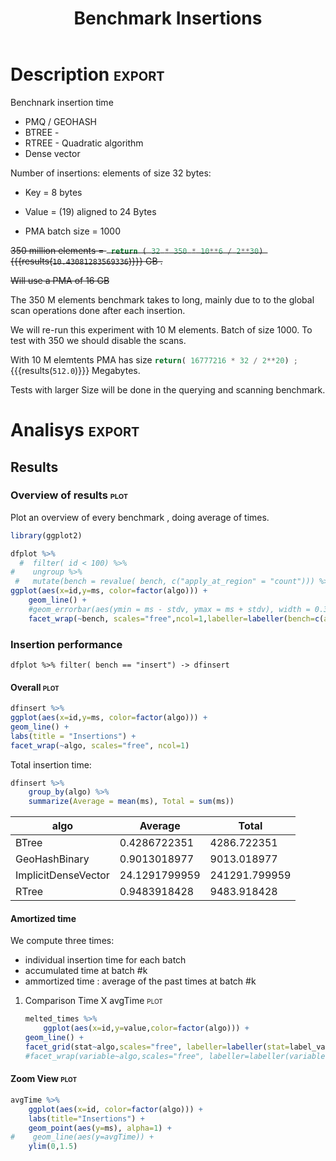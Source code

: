 # -*- org-export-babel-evaluate: t; -*-
#+TITLE: Benchmark Insertions
#+LANGUAGE: en 
#+STARTUP: indent
#+STARTUP: logdrawer hideblocks
#+SEQ_TODO: TODO INPROGRESS(i) | DONE DEFERRED(@) CANCELED(@)
#+TAGS: @JULIO(J)
#+TAGS: IMPORTANT(i) TEST(t) DEPRECATED(d) noexport(n) ignore(n) export(e)
#+CATEGORY: exp
#+OPTIONS: ^:{} todo:nil H:4 author:nil
#+PROPERTY: header-args :cache no :eval no-export 


* Description                                                        :export:

Benchnark insertion time
- PMQ / GEOHASH
- BTREE -
- RTREE -  Quadratic algorithm 
- Dense vector

Number of insertions: 
elements of size 32 bytes:
- Key = 8 bytes
- Value = (19) aligned to 24 Bytes

- PMA batch size = 1000

+350 million elements = src_python{ return ( 32 * 350 * 10**6 / 2**30) } {{{results(=10.43081283569336=)}}} GB .+

+Will use a PMA of 16 GB+
#+begin_src python :results output :exports none
print( 536870912 * 32 / 2**30)
#+end_src

#+RESULTS:
: 16.0

:UPDATE:
The 350 M elements benchmark takes to long, mainly due to to the global scan operations done after each insertion.

We will re-run this experiment with 10 M elements. Batch of size 1000. 
To test with 350 we should disable the scans. 
:END:

With 10 M elemtents PMA has size src_python{return( 16777216 * 32 / 2**20) ;} {{{results(=512.0=)}}} Megabytes. 

Tests with larger Size will be done in the querying and scanning benchmark.

** Standalone script                                              :noexport:
To generate the results outside emacs and orgmode you can use the standalone scripts, generated from the tangled source blocks in this file

- parse.sh : parse the results to CSV
- plotResults.R : generate the plots 
  

* DONE Experiment Script                                           :noexport:
** DONE Initial Setup

#+begin_src sh :results value :exports both
expId=$(basename $(pwd))
echo $expId
#+end_src

#+NAME: expId
#+RESULTS:
: exp20170919161448

Set up git branch
#+begin_src sh :results output :exports both :var expId=expId
git checkout master
git commit -m "LBK: add ${expId} entry" ../../../LabBook.org
#+end_src

#+RESULTS:
: M	LabBook.org
: M	benchmarks/bench_insert_and_scan.cpp
: Your branch is up-to-date with 'origin/master'.
: [master 1c0a8df] LBK: add exp20170919161448 entry
:  1 file changed, 19 insertions(+), 11 deletions(-)

Create EXP branch
#+begin_src sh :results output :exports both :var expId=expId
git checkout -b $expId
#+end_src

#+RESULTS:

Commit branch
#+begin_src sh :results output :exports both :var expId=expId
git status .
git add exp.org
git commit -m "Initial commit for $expId"
#+end_src

#+RESULTS:
#+begin_example
On branch exp20170919161448
Changes not staged for commit:
  (use "git add <file>..." to update what will be committed)
  (use "git checkout -- <file>..." to discard changes in working directory)

	modified:   exp.org

Untracked files:
  (use "git add <file>..." to include in what will be committed)

	run.sh

no changes added to commit (use "git add" and/or "git commit -a")
[exp20170919161448 37950cc] Initial commit for exp20170919161448
 1 file changed, 14 insertions(+), 11 deletions(-)
#+end_example

#+begin_src sh :results output :exports both :var expId=expId
git la -3 
#+end_src

#+RESULTS:
: * ae8f92f (HEAD -> exp20170919161448) test dense vector at last
: * 778294e Initial commit for exp20170919161448
: * ce6f828 Initial commit for exp20170919161448


** DONE Export run script

Use C-u C-c C-v t to tangle this script 
#+begin_src sh :results output :exports both :tangle run.sh :shebang #!/bin/bash :eval never :var expId=expId
set -e
# Any subsequent(*) commands which fail will cause the shell script to exit immediately
echo $(hostname) 

##########################################################
### SETUP THIS VARIABLES

BUILDIR=~/Projects/pmq/build-release
PMABUILD_DIR=~/Projects/hppsimulations/build-release
DATADIR=$(pwd)
# workaround as :var arguments are not been correctly tangled by my orgmode
#expId=$(basename $(pwd) | sed 's/exp//g')
expId=$(basename $(pwd))
TMPDIR=/dev/shm/$expId

# generate output name
if [ $1 ] ; then 
    EXECID=$1
else
    EXECID=$(date +%s)
fi

#########################################################

mkdir -p $TMPDIR
#mkdir -p $DATADIR

# make pma
mkdir -p $PMABUILD_DIR
cd $PMABUILD_DIR
cmake -DCMAKE_BUILD_TYPE="Release" -DTWITTERVIS=OFF -DRHO_INIT=OFF ../pma_cd
make 

# make twitterVis
mkdir -p $BUILDIR
cd $BUILDIR 
cmake -DPMA_BUILD_DIR=$PMABUILD_DIR -DCMAKE_BUILD_TYPE="Release" ..
make

#get machine configuration
echo "" > $DATADIR/info.org
~/Projects/pmq/scripts/g5k_get_info.sh $DATADIR/info.org 

# EXECUTE BENCHMARK

#Continue execution even if one these fails
set +e 
# Queries insert remove count
n=$((10**7))
b=1000
stdbuf -oL ./benchmarks/bench_insert_and_scan -n $n -r 123 -x 3 -b $b > $TMPDIR/bench_insert_and_scan_$n_$b_$EXECID.log

set -e

cd $TMPDIR
tar -cvzf log_$EXECID.tgz *_$EXECID.log

cd $DATADIR
cp $TMPDIR/log_$EXECID.tgz .

git checkout $expId

git add info.org log_$EXECID.tgz run.sh 
git add -u
git commit -m "Finish execution $EXECID"
git push origin $expId
#+end_src 


** DONE Commit local changes
#+begin_src sh :results output :exports both
git status .
#+end_src

#+RESULTS:
#+begin_example
On branch exp20170919161448
Changes not staged for commit:
  (use "git add <file>..." to update what will be committed)
  (use "git checkout -- <file>..." to discard changes in working directory)

	modified:   exp.org

Untracked files:
  (use "git add <file>..." to include in what will be committed)

	.#exp.org
	run.sh

no changes added to commit (use "git add" and/or "git commit -a")
#+end_example

#+begin_src sh :results output :exports both
git add run.sh exp.org
git commit -m "UPD: run.sh script"
#git commit --amend -m "UPD: run.sh script"
#+end_src

#+RESULTS:
: [exp20170919161448 e4d3f76] UPD: run.sh script
:  2 files changed, 71 insertions(+), 4 deletions(-)
:  create mode 100755 data/cicero/exp20170919161448/run.sh

Push to remote
#+begin_src sh :results output :exports both :var expId=expId
#git push bitbucket $expId
git push origin $expId
#+end_src

#+RESULTS:

** Local Execution                                                   :local:ARCHIVE:

#+begin_src sh :results output :exports both :session local :var expId=expId
cd ~/Projects/pmq/data/$(hostname)/$expId
runid=$(date +%s)
tmux new -d -s runExp "cd ~/Projects/pmq/data/$(hostname)/$expId; ./run.sh ${runid} &> run_${runid}"
git add run_$runid
echo $runid
#+end_src

Check process running
#+begin_src sh :results output :exports both :session remote
tmux ls
ps ux
#+end_src

** DONE Remote Execution                                            :remote:

*** Get new changes on remote                                      :remote:
#+begin_src sh :session remote :results output :exports both 
ssh -A cicero
#+end_src

#+RESULTS:
#+begin_example

Welcome to Ubuntu 16.04.3 LTS (GNU/Linux 4.4.0-92-generic x86_64)

 ,* Documentation:  https://help.ubuntu.com
 ,* Management:     https://landscape.canonical.com
 ,* Support:        https://ubuntu.com/advantage

44 packages can be updated.
0 updates are security updates.

,*** System restart required ***
Last login: Wed Sep 20 14:32:44 2017 from 143.54.11.6
#+end_example

Get the last script on the remote machine (require entering a password
for bitbucket)
#+begin_src sh :session remote :results output :exports both :var expId=expId
cd ~/Projects/pmq/
git config --add remote.origin.fetch refs/heads/$expId:refs/remotes/origin/$expId
git fetch origin $expId
git checkout $expId
git pull origin $expId
git log -1 | cat 
#+end_src

#+RESULTS:
#+begin_example

julio@cicero:~/Projects/pmq$ julio@cicero:~/Projects/pmq$ remote: Counting objects: 18, done.
(1/15)           remote: Compressing objects:  13% (2/15)           remote: Compressing objects:  20% (3/15)           remote: Compressing objects:  26% (4/15)           remote: Compressing objects:  33% (5/15)           remote: Compressing objects:  40% (6/15)           remote: Compressing objects:  46% (7/15)           remote: Compressing objects:  53% (8/15)           remote: Compressing objects:  60% (9/15)           remote: Compressing objects:  66% (10/15)           remote: Compressing objects:  73% (11/15)           remote: Compressing objects:  80% (12/15)           remote: Compressing objects:  86% (13/15)           remote: Compressing objects:  93% (14/15)           remote: Compressing objects: 100% (15/15)           remote: Compressing objects: 100% (15/15), done.        
remote: Total 18 (delta 10), reused 0 (delta 0)
(1/18)   Unpacking objects:  11% (2/18)   Unpacking objects:  16% (3/18)   Unpacking objects:  22% (4/18)   Unpacking objects:  27% (5/18)   Unpacking objects:  33% (6/18)   Unpacking objects:  38% (7/18)   Unpacking objects:  44% (8/18)   Unpacking objects:  50% (9/18)   Unpacking objects:  55% (10/18)   Unpacking objects:  61% (11/18)   Unpacking objects:  66% (12/18)   Unpacking objects:  72% (13/18)   Unpacking objects:  77% (14/18)   Unpacking objects:  83% (15/18)   Unpacking objects:  88% (16/18)   Unpacking objects:  94% (17/18)   Unpacking objects: 100% (18/18)   Unpacking objects: 100% (18/18), done.
From bitbucket.org:jtoss/pmq
FETCH_HEAD
origin/exp20170919161448
Already on 'exp20170919161448'
Your branch is behind 'origin/exp20170919161448' by 3 commits, and can be fast-forwarded.
  (use "git pull" to update your local branch)
From bitbucket.org:jtoss/pmq
FETCH_HEAD
Updating ab0bee4..b9c4a96
Fast-forward
 data/cicero/exp20170919161448/exp.org | 92 +++++++++++++++++++++--------------
 data/cicero/exp20170919161448/run.sh  |  4 +-
 2 files changed, 58 insertions(+), 38 deletions(-)
commit b9c4a967da9b70e14c827639a3f371078db6464f
Date:   Wed Sep 20 15:10:23 2017 -0300

    TODO: rerun with 10 M elements
#+end_example

Update PMA repository on exp machine
#+begin_src sh :session remote :results output :exports both :var expId=expId
cd ~/Projects/hppsimulations/
git pull origin PMA_2016
git log -1 | cat
#+end_src

#+RESULTS:
: 
: julio@cicero:~/Projects/hppsimulations$ From bitbucket.org:joaocomba/pma
: FETCH_HEAD
: Already up-to-date.
: commit 6931408d8b9c109f3f2a9543374cfd712791b1e7
: Date:   Tue Sep 19 16:58:38 2017 -0300
: 
:     error ouput on pma initialization

*** Execute Remotely                                               :remote:

Opens ssh connection and a tmux session

#+begin_src sh :results output :exports both :session remote :var expId=expId
cd ~/Projects/pmq/data/cicero/$expId
runid=$(date +%s)
tmux new -d -s runExp "cd ~/Projects/pmq/data/cicero/$expId; ./run.sh ${runid} &> run_${runid}"
git add run_$runid
echo $runid
#+end_src

#+RESULTS:
: 
: julio@cicero:~/Projects/pmq/data/cicero/exp20170919161448$ julio@cicero:~/Projects/pmq/data/cicero/exp20170919161448$ julio@cicero:~/Projects/pmq/data/cicero/exp20170919161448$ julio@cicero:~/Projects/pmq/data/cicero/exp20170919161448$ 1505933858

Check process running
#+begin_src sh :results output :exports both :session remote
tmux ls
ps ux
#+end_src

#+RESULTS:
#+begin_example
runExp: 1 windows (created Wed Sep 20 15:57:38 2017) [80x23]
USER       PID %CPU %MEM    VSZ   RSS TTY      STAT START   TIME COMMAND
julio     3002  0.0  0.0  45248  4604 ?        Ss   14:32   0:00 /lib/systemd/sy
julio     3004  0.0  0.0 145364  2112 ?        S    14:32   0:00 (sd-pam)
julio     3054  0.0  0.0  97464  3472 ?        S    14:32   0:00 sshd: julio@pts
julio     3055  0.0  0.0  23700  6496 pts/8    Ss+  14:32   0:00 -bash
julio     3273  0.0  0.0  97464  3416 ?        S    15:57   0:00 sshd: julio@pts
julio     3274  0.0  0.0  22688  5360 pts/9    Ss   15:57   0:00 -bash
julio     3323  0.0  0.0  29420  2952 ?        Ss   15:57   0:00 tmux new -d -s 
julio     3324  0.0  0.0  12532  3024 pts/10   Ss+  15:57   0:00 bash -c cd ~/Pr
julio     3326  0.0  0.0  12536  3028 pts/10   S+   15:57   0:00 /bin/bash ./run
julio     3335  0.0  0.0   9676  2324 pts/10   S+   15:57   0:00 make
julio     3338  0.0  0.0   9676  2348 pts/10   S+   15:57   0:00 make -f CMakeFi
julio     3504  0.0  0.0   9676  2364 pts/10   S+   15:57   0:00 make -f tests/C
julio     3507  0.0  0.0   4508   760 pts/10   S+   15:57   0:00 /bin/sh -c cd /
julio     3508  0.0  0.0   8352   700 pts/10   S+   15:57   0:00 /usr/bin/c++ -I
julio     3509  0.0  0.2 125540 87696 pts/10   R+   15:57   0:00 /usr/lib/gcc/x8
julio     3511  0.0  0.0  37368  3316 pts/9    R+   15:57   0:00 ps ux
#+end_example

**** DONE Pull local 
#+begin_src sh :results output :exports both :var expId=expId
git commit -a -m "wip"
git status
git pull --rebase origin $expId
#+end_src

#+RESULTS:
#+begin_example
[exp20170919161448 932204f] wip
 1 file changed, 37 insertions(+), 30 deletions(-)
On branch exp20170919161448
Untracked files:
  (use "git add <file>..." to include in what will be committed)

	../../../LabBook.man
	../../../LabBook.markdown_phpextra
	../../../LabBook.md
	../../../LabBook.org.orig
	../../../LabBook.rst
	../../../LabBook.rtf
	../../../LabBook.txt
	../../../LabBook_BACKUP_19287.md
	../../../LabBook_BACKUP_19287.org
	../../../LabBook_BASE_19287.org
	../../../LabBook_LOCAL_19287.org
	../../../LabBook_REMOTE_19287.org
	../../../README.html
	../../../benchmarks/bench_insert_and_scan.cpp.orig
	../../../benchmarks/bench_queries_region.cpp.orig
	../exp20170830124159/
	../exp20170904153555/
	../exp20170907105314/
	../exp20170907105804/
	../exp20170907112116/
	../exp20170907145711/
	../exp20170914091842/
	../exp20170915143003/

nothing added to commit but untracked files present (use "git add" to track)
First, rewinding head to replay your work on top of it...
Applying: wip
#+end_example


* DONE Analisys                                                      :export:
** Generate csv files                                             :noexport:
:PROPERTIES: 
:HEADER-ARGS:sh: :tangle parse.sh :shebang #!/bin/bash
:END:      

List logFiles
#+NAME: fileList
#+begin_src sh :results table :exports both
ls  *tgz
#+end_src

#+RESULTS: fileList
| log_1505852677.tgz |
| log_1505933858.tgz |


#+NAME: logFile
#+begin_src sh :results output :exports both :var f=fileList[-1]
#echo $f
tar xvzf $f
#+end_src

#+RESULTS: logFile
: bench_insert_and_scan_1505933858.log

Create CSV using logFile 
#+begin_src sh :results output :exports both :var logFile=logFile[0]
#echo $logFile
echo $(basename -s .log $logFile ).csv
grep "GeoHashBinary\|BTree\|RTree\|ImplicitDenseVector ;" $logFile | sed "s/InsertionBench//g" >  $(basename -s .log $logFile ).csv
#+end_src

#+NAME: csvFile
#+RESULTS:
: bench_insert_and_scan_1505933858.csv

Create an director for images
#+begin_src sh :results output :exports both :tangle no
mkdir img
#+end_src

#+RESULTS:

** Results
:PROPERTIES: 
:HEADER-ARGS:R: :session *R* :tangle plotResults.R :shebang #!/usr/bin/env Rscript
:END:      

*** Load the CSV into R                                          :noexport:
#+begin_src R :results output :exports both :var f=csvFile
library(tidyverse)

df <- f[[1]] %>%
    read_delim(delim=";",trim_ws = TRUE, col_names = paste("V",c(1:8),sep=""),
               col_types="cicdcdci", progress=FALSE ) # specify colum types to avoid parsing errors

str(as.tibble(f))

#+end_src

#+RESULTS:
: Warning: 200000 parsing failures.
: row # A tibble: 5 x 5 col     row   col  expected    actual                                   file expected   <int> <chr>     <chr>     <chr>                                  <chr> actual 1     1  <NA> 8 columns 5 columns 'bench_insert_and_scan_1505933858.csv' file 2     2  <NA> 8 columns 7 columns 'bench_insert_and_scan_1505933858.csv' row 3     3  <NA> 8 columns 7 columns 'bench_insert_and_scan_1505933858.csv' col 4     4  <NA> 8 columns 7 columns 'bench_insert_and_scan_1505933858.csv' expected 5     5  <NA> 8 columns 9 columns 'bench_insert_and_scan_1505933858.csv'
: ... ................. ... ........................................................................ ........ ........................................................................ ...... ........................................................................ .... ........................................................................ ... ......................................................... [... truncated]
: Warning message:
: In rbind(names(probs), probs_f) :
:   number of columns of result is not a multiple of vector length (arg 1)
: Classes ‘tbl_df’, ‘tbl’ and 'data.frame':	1 obs. of  1 variable:
:  $ value: chr "bench_insert_and_scan_1505933858.csv"

#+begin_src R :results output :exports both :session 

options(dplyr.width = Inf)

df %>% filter( V2 == 9999 )

#+end_src

#+RESULTS:
#+begin_example
# A tibble: 20 x 8
                    V1    V2              V3         V4                          V5          V6    V7       V8
                 <chr> <int>           <chr>      <dbl>                       <chr>       <dbl> <chr>    <int>
 1       GeoHashBinary  9999          insert   0.992535                        <NA>          NA  <NA>       NA
 2       GeoHashBinary  9999  scan_at_region  50.621800  scan_at_region_refinements 1.00000e+00  <NA>       NA
 3       GeoHashBinary  9999  scan_at_region  50.601900  scan_at_region_refinements 1.00000e+00  <NA>       NA
 4       GeoHashBinary  9999  scan_at_region  50.660600  scan_at_region_refinements 1.00000e+00  <NA>       NA
 5       GeoHashBinary  9999 apply_at_region   0.955854 apply_at_region_refinements 1.00000e+00 count 10000000
 6               BTree  9999          insert   0.473681                        <NA>          NA  <NA>       NA
 7               BTree  9999  scan_at_region 159.842000  scan_at_region_refinements 1.00000e+00  <NA>       NA
 8               BTree  9999  scan_at_region 159.871000  scan_at_region_refinements 1.00000e+00  <NA>       NA
 9               BTree  9999  scan_at_region 159.887000  scan_at_region_refinements 1.00000e+00  <NA>       NA
10               BTree  9999 apply_at_region 117.432000 apply_at_region_refinements 1.00000e+00 count 10000000
11               RTree  9999          insert   1.034710                        <NA>          NA  <NA>       NA
12               RTree  9999  scan_at_region 230.055000                        <NA>          NA  <NA>       NA
13               RTree  9999  scan_at_region 230.500000                        <NA>          NA  <NA>       NA
14               RTree  9999  scan_at_region 230.171000                        <NA>          NA  <NA>       NA
15               RTree  9999 apply_at_region  91.059700                       count 1.00000e+07  <NA>       NA
16 ImplicitDenseVector  9999          insert   0.010825                     sorting 4.75606e+01  <NA>       NA
17 ImplicitDenseVector  9999  scan_at_region  25.169200  scan_at_region_refinements 1.00000e+00  <NA>       NA
18 ImplicitDenseVector  9999  scan_at_region  25.187700  scan_at_region_refinements 1.00000e+00  <NA>       NA
19 ImplicitDenseVector  9999  scan_at_region  25.185200  scan_at_region_refinements 1.00000e+00  <NA>       NA
20 ImplicitDenseVector  9999 apply_at_region   0.000865 apply_at_region_refinements 1.00000e+00 count 10000000
#+end_example

Remove useless columns
#+begin_src R :results output :exports both :session 

names(df) <- c("algo", "id", "bench" , "time" , "V5" , "Value"  , "V7" , "count")

df %>% 
    mutate( time = ifelse( bench == "insert" & !is.na(Value), time + Value, time)) %>%
    select( -V5, -Value, -V7) -> df
#+end_src

#+RESULTS:


#+begin_src R :results output :exports both :session 
df[ df$id == 9999, ]
#+end_src

#+RESULTS:
#+begin_example
# A tibble: 20 x 5
                  algo    id           bench       time    count
                 <chr> <int>           <chr>      <dbl>    <int>
 1       GeoHashBinary  9999          insert   0.992535       NA
 2       GeoHashBinary  9999  scan_at_region  50.621800       NA
 3       GeoHashBinary  9999  scan_at_region  50.601900       NA
 4       GeoHashBinary  9999  scan_at_region  50.660600       NA
 5       GeoHashBinary  9999 apply_at_region   0.955854 10000000
 6               BTree  9999          insert   0.473681       NA
 7               BTree  9999  scan_at_region 159.842000       NA
 8               BTree  9999  scan_at_region 159.871000       NA
 9               BTree  9999  scan_at_region 159.887000       NA
10               BTree  9999 apply_at_region 117.432000 10000000
11               RTree  9999          insert   1.034710       NA
12               RTree  9999  scan_at_region 230.055000       NA
13               RTree  9999  scan_at_region 230.500000       NA
14               RTree  9999  scan_at_region 230.171000       NA
15               RTree  9999 apply_at_region  91.059700       NA
16 ImplicitDenseVector  9999          insert  47.571425       NA
17 ImplicitDenseVector  9999  scan_at_region  25.169200       NA
18 ImplicitDenseVector  9999  scan_at_region  25.187700       NA
19 ImplicitDenseVector  9999  scan_at_region  25.185200       NA
20 ImplicitDenseVector  9999 apply_at_region   0.000865 10000000
#+end_example

*** Overview of results                                                :plot:

Plot an overview of every benchmark , doing average of times. 
#+begin_src R :results output :exports none
df %>% group_by(algo,id,bench, count) %>%
    summarize(ms = mean(time), stdv = sd(time)) -> dfplot

dfplot
#+end_src

#+RESULTS:
#+begin_example
# A tibble: 120,000 x 6
# Groups:   algo, id, bench [?]
    algo    id           bench count          ms         stdv
   <chr> <int>           <chr> <int>       <dbl>        <dbl>
 1 BTree     0 apply_at_region  1000 0.002563000           NA
 2 BTree     0          insert    NA 0.075221000           NA
 3 BTree     0  scan_at_region    NA 0.007078333 7.456764e-05
 4 BTree     1 apply_at_region  2000 0.003981000           NA
 5 BTree     1          insert    NA 0.077459000           NA
 6 BTree     1  scan_at_region    NA 0.014009667 4.252450e-05
 7 BTree     2 apply_at_region  3000 0.005899000           NA
 8 BTree     2          insert    NA 0.079061000           NA
 9 BTree     2  scan_at_region    NA 0.020993000 2.095233e-05
10 BTree     3 apply_at_region  4000 0.007885000           NA
# ... with 119,990 more rows
#+end_example

#+begin_src R :results output graphics :file "./img/overview.png" :exports both :width 800 :height 600
library(ggplot2)

dfplot %>% 
  #  filter( id < 100) %>%
#    ungroup %>% 
 #   mutate(bench = revalue( bench, c("apply_at_region" = "count"))) %>% 
ggplot(aes(x=id,y=ms, color=factor(algo))) + 
    geom_line() +
    #geom_errorbar(aes(ymin = ms - stdv, ymax = ms + stdv), width = 0.3 ) +
    facet_wrap(~bench, scales="free",ncol=1,labeller=labeller(bench=c(apply_at_region="Global Count", insert="Insertion", scan_at_region="Golbal scan")))
#+end_src

#+RESULTS:
[[file:./img/overview.png]]

*** DONE Insertion performance

#+begin_src R :results output :exports both :session 
 dfplot %>% filter( bench == "insert") -> dfinsert
#+end_src

#+RESULTS:

**** Overall                                                        :plot:
#+begin_src R :results output graphics :file "./img/overallInsertion.png" :exports both :width 600 :height 400
dfinsert %>%
ggplot(aes(x=id,y=ms, color=factor(algo))) + 
geom_line() +
labs(title = "Insertions") + 
facet_wrap(~algo, scales="free", ncol=1)
#+end_src

#+RESULTS:
[[file:./img/overallInsertion.png]]

Total insertion time:
#+begin_src R :results table :session :exports both :colnames yes
dfinsert %>% 
    group_by(algo) %>%
    summarize(Average = mean(ms), Total = sum(ms))
#+end_src

#+RESULTS:
| algo                |       Average |         Total |
|---------------------+---------------+---------------|
| BTree               |  0.4286722351 |   4286.722351 |
| GeoHashBinary       |  0.9013018977 |   9013.018977 |
| ImplicitDenseVector | 24.1291799959 | 241291.799959 |
| RTree               |  0.9483918428 |   9483.918428 |


**** Amortized time

We compute three times:
- individual insertion time for each batch
- accumulated time at batch #k
- ammortized time : average of the past times at batch #k

#+begin_src R :results output :exports results
avgTime = cbind(dfinsert, 
                sumTime=c(lapply(split(dfinsert, dfinsert$algo), function(x) cumsum(x$ms)), recursive=T),
                avgTime=c(lapply(split(dfinsert, dfinsert$algo), function(x) cumsum(x$ms)/(x$id+1)), recursive=T)
                )
#+end_src

#+RESULTS:

***** Melting the data (time / avgTime)                        :noexport:
We need to melt the time columns to be able to plot as a grid

#+begin_src R :results output :exports both :session 
avgTime %>% 
    select(-count,-stdv) %>%
    gather(stat, value, ms, sumTime, avgTime) -> melted_times

melted_times
#+end_src

#+RESULTS:
#+begin_example
Warning message:
attributes are not identical across measure variables;
they will be dropped
# A tibble: 120,000 x 5
# Groups:   algo, id, bench [40,000]
    algo    id  bench  stat    value
   <chr> <int>  <chr> <chr>    <dbl>
 1 BTree     0 insert    ms 0.075221
 2 BTree     1 insert    ms 0.077459
 3 BTree     2 insert    ms 0.079061
 4 BTree     3 insert    ms 0.080513
 5 BTree     4 insert    ms 0.084934
 6 BTree     5 insert    ms 0.087991
 7 BTree     6 insert    ms 0.089108
 8 BTree     7 insert    ms 0.088306
 9 BTree     8 insert    ms 0.090313
10 BTree     9 insert    ms 0.093685
# ... with 119,990 more rows
#+end_example

***** Comparison Time X avgTime                                    :plot:
#+begin_src R :results output graphics :file "./img/grid_times.png" :exports both :width 600 :height 400 
melted_times %>%
    ggplot(aes(x=id,y=value,color=factor(algo))) +
geom_line() + 
facet_grid(stat~algo,scales="free", labeller=labeller(stat=label_value))
#facet_wrap(variable~algo,scales="free", labeller=labeller(variable=label_value))
#+end_src

#+RESULTS:
[[file:./img/grid_times.png]]

**** Zoom View                                                      :plot:

#+begin_src R :results output graphics :file "./img/Zoom.png" :exports both :width 600 :height 400
avgTime %>% 
    ggplot(aes(x=id, color=factor(algo))) + 
    labs(title="Insertions") +
    geom_point(aes(y=ms), alpha=1) +
#    geom_line(aes(y=avgTime)) + 
    ylim(0,1.5) 
#+end_src

#+RESULTS:
[[file:./img/Zoom.png]]

